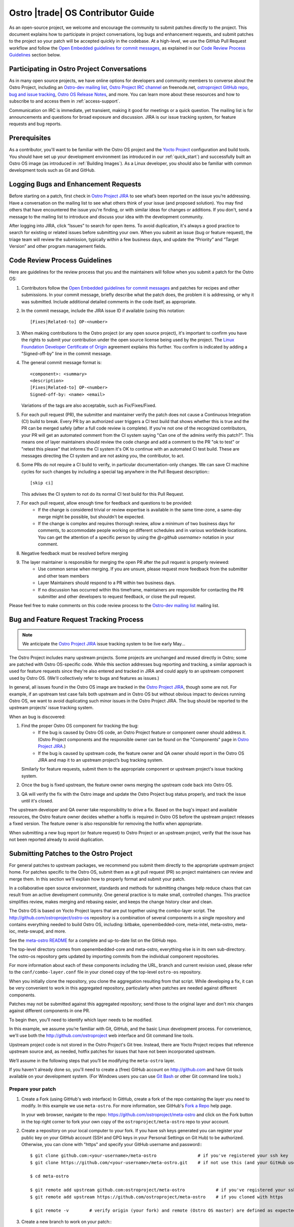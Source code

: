 .. _contributor-guide:


Ostro |trade| OS Contributor Guide
##################################

As an open-source project, we welcome and encourage the community to submit patches directly to the project. 
This document explains how to participate in project conversations, log bugs and enhancement requests, 
and submit patches to the project so your patch will be accepted quickly in the codebase. At a high-level, 
we use the GitHub Pull Request workflow and follow the `Open Embedded guidelines for commit messages`_, 
as explained in our `Code Review Process Guidelines`_ section below.

Participating in Ostro Project Conversations
============================================

As in many open source projects, we have online options for developers and community members to converse about the Ostro Project, including
an `Ostro-dev mailing list`_, `Ostro Project IRC channel`_ on freenode.net, `ostroproject GitHub repo`_, 
`bug and issue tracking`_, `Ostro OS Release Notes`_, and more.  
You can learn more about these resources and how to subscribe to and access them in :ref:`access-support`.

Communication on IRC is immediate, yet transient, making it good for meetings or a quick question. 
The mailing list is for announcements and questions for broad exposure and discussion. 
JIRA is our issue tracking system, for feature requests and bug reports.

.. _`Open Embedded guidelines for commit messages`: http://openembedded.org/wiki/Commit_Patch_Message_Guidelines
.. _`Yocto Project`: http://yoctoproject.org
.. _`Ostro OS Release Notes`: https://github.com/ostroproject/ostro-os/releases/
.. _`Ostro-dev mailing list`: mailto://ostro-dev@lists.ostroproject.org
.. _`ostroproject GitHub repo`: https://github.com/ostroproject/
.. _`Ostro Project JIRA`: https://ostroproject.org/jira
.. _`bug and issue tracking`: https://ostroproject.org/jira
.. _`Ostro Project IRC channel`: irc://#ostroproject@irc.freenode.net

Prerequisites
=============

As a contributor, you'll want to be familiar with the Ostro OS project and the `Yocto Project`_ configuration and build tools.
You should have set up your development environment (as introduced in our :ref:`quick_start`) 
and successfully built an Ostro OS image (as introduced in :ref:`Building Images`). 
As a Linux developer, you should also be familiar with common development tools such as Git and GitHub.

Logging Bugs and Enhancement Requests
=====================================

Before starting on a patch, first check in `Ostro Project JIRA`_ to see what’s been reported on the issue you’re addressing. 
Have a conversation on the mailing list to see what others think of your issue (and proposed solution). 
You may find others that have encountered the issue you're finding, or with similar ideas for changes or additions. 
If you don't, send a message to the mailing list to introduce and discuss your idea with the development community.

After logging into JIRA, click “Issues” to search for open items. To avoid duplication, it's always a good practice 
to search for existing or related issues before submitting your own. When you submit an issue (bug or feature request),
the triage team will review the submission, typically within a few business days, and update the “Priority” 
and “Target Version” and other program management fields. 


Code Review Process Guidelines
==============================

.. _`Linux Foundation Developer Certificate of Origin`: http://developercertificate.org

Here are guidelines for the review process that you and the maintainers will follow when you submit a patch for the Ostro OS:

#. Contributors follow the `Open Embedded guidelines for commit messages`_ and patches for recipes and other submissions.
   In your commit message, briefly describe what the patch does, the problem it is addressing, or why it was submitted. 
   Include additional detailed comments in the code itself, as appropriate.  
#. In the commit message, include the JIRA issue ID if available (using this notation::

    [Fixes|Related-to] OP-<number>

#. When making contributions to the Ostro project (or any open source project), it's important to confirm you have
   the rights to submit your contribution under the open source license being used by the project. The
   `Linux Foundation Developer Certificate of Origin`_ agreement explains this further.  You confirm is indicated by
   adding a "Signed-off-by" line in the commit message.

#. The general commit message format is::

     <component>: <summary>
     <description>
     [Fixes|Related-to] OP-<number>
     Signed-off-by: <name> <email>

   Variations of the tags are also acceptable, such as Fix/Fixes/Fixed.

#. For each pull request (PR), the submitter and maintainer verify the patch does not cause a Continuous Integration (CI) build to break.
   Every PR by an authorized user triggers a CI test build that shows whether this is true and the PR can be merged safely (after
   a full code review is complete).  If you're not one of the recognized contributors, your PR will get an automated comment from the 
   CI system saying "Can one of the admins verify this patch?". This means one of layer maintainers should review the code change 
   and add a comment to the PR "ok to test" or "retest this please" that informs the CI system it's OK to continue with an 
   automated CI test build.  These are messages directing the CI system and are not asking you, the contributor, to act.

#. Some PRs do not require a CI build to verify, in particular documentation-only changes. We can save CI machine cycles for such
   changes by including a special tag anywhere in the Pull Request description:::

     [skip ci]

   This advises the CI system to not do its normal CI test build for this Pull Request.  

#. For each pull request, allow enough time for feedback and questions to be provided:
     * If the change is considered trivial or review expertise is available in the same time-zone, a same-day merge might be possible,
       but shouldn't be expected.
     * If the change is complex and requires thorough review, allow a minimum of two business days for comments, to accommodate people 
       working on different schedules and in various worldwide locations. You can get the attention of a specific person
       by using the `@<github username>` notation in your comment.

#. Negative feedback must be resolved before merging
#. The layer maintainer is responsible for merging the open PR after the pull request is properly reviewed:
     * Use common sense when merging. If you are unsure, please request more feedback from the submitter and other team members
     * Layer Maintainers should respond to a PR within two business days. 
     * If no discussion has occurred within this timeframe, maintainers are responsible for contacting the PR
       submitter and other developers to request feedback, or close the pull request.

Please feel free to make comments on this code review process to the `Ostro-dev mailing list`_ mailing list.

Bug and Feature Request Tracking Process
========================================

.. note::
   We anticipate the `Ostro Project JIRA`_ issue tracking system to be live early May...

The Ostro Project includes many upstream projects. Some projects are unchanged and reused directly in Ostro; 
some are patched with Ostro OS-specific code.  While this section addresses bug reporting and tracking, a similar
approach is used for feature requests since they're also entered and tracked in JIRA and could apply to an 
upstream component used by Ostro OS. (We'll collectively refer to bugs and features as issues.)

In general, all issues found in the Ostro OS image are tracked in the `Ostro Project JIRA`_, though some are not. For example, 
if an upstream test case fails both upstream and in Ostro OS but without obvious impact to devices running Ostro OS, 
we want to avoid duplicating such minor issues in the Ostro Project JIRA. The bug should be reported
to the upstream projects' issue tracking system.

When an bug is discovered:

#. Find the proper Ostro OS component for tracking the bug:
     * If the bug is caused by Ostro OS code, an Ostro Project feature or component owner should address it. (Ostro Project
       components and the responsible owner can be found on the "Components" page in `Ostro Project JIRA`_.)
     * If the bug is caused by upstream code, the feature owner and QA owner should report in the Ostro OS JIRA and 
       map it to an upstream project’s bug tracking system. 

   Similarly for feature requests, submit them to the appropriate component or upstream project's issue tracking system.

#. Once the bug is fixed upstream, the feature owner owns merging the upstream code back into Ostro OS. 
#. QA will verify the fix with the Ostro image and update the Ostro Project bug status properly, and track the issue until it's closed.

The upstream developer and QA owner take responsibility to drive a fix. Based on the bug's impact and available resources, 
the Ostro feature owner decides whether a hotfix is required in Ostro OS before the upstream project releases a fixed version. The
feature owner is also responsible for removing the hotfix when appropriate.

When submitting a new bug report (or feature request) to Ostro Project or an upstream project, verify 
that the issue has not been reported already to avoid duplication. 


Submitting Patches to the Ostro Project
=======================================

For general patches to upstream packages, we recommend you submit them directly to the
appropriate upstream project home. For patches specific to the Ostro OS, submit them as a 
git pull request (PR) so project maintainers can review and merge them. In this section we'll 
explain how to properly format and submit your patch.

In a collaborative open source environment, standards and methods for submitting changes 
help reduce chaos that can result from an active development community. One general practice 
is to make small, controlled changes. This practice simplifies review, makes merging and 
rebasing easier, and keeps the change history clear and clean.

The Ostro OS is based on Yocto Project layers that are put together using the combo-layer script.
The http://github.com/ostroproject/ostro-os repository is a combination of several components in a 
single repository and contains everything needed to build Ostro OS, including: bitbake, openembedded-core,
meta-intel, meta-ostro, meta-ioc, meta-swupd, and more.

.. _`meta-ostro README`: https://github.com/ostroproject/meta-ostro/blob/master/README.rst

See the `meta-ostro README`_ for a complete and up-to-date list on the GitHub repo.

The top-level directory comes from openembedded-core and meta-ostro, everything else is in its own
sub-directory. The ostro-os repository gets updated by importing commits from the individual 
component repositories. 

For more information about each of these components including the URL,
branch and current revision used, please refer to the ``conf/combo-layer.conf``
file in your cloned copy of the top-level ``ostro-os`` repository.

When you initially clone the repository, you clone the aggregation resulting from that script. 
While developing a fix, it can be very convenient to work in this aggregated repository, particularly
when patches are needed against different components. 

Patches may not be submitted against this aggregated repository; send those to the original layer and
don't mix changes against different components in one PR.

To begin then, you’ll need to identify which layer needs to be modified.

In this example, we assume you’re familiar with Git, GitHub, and the basic Linux development process. For convenience,
we'll use both the http://github.com/ostroproject web interface and Git command line tools.

Upstream project code is not stored in the Ostro Project's Git tree. Instead, 
there are Yocto Project recipes that reference upstream source and, as needed, hotfix patches for 
issues that have not been incorporated upstream. 

We’ll assume in the following steps that you’ll be modifying the ``meta-ostro`` layer.

If you haven't already done so, you'll need to create a (free) GitHub account on http://github.com and have
Git tools available on your development system.  (For Windows users you can use `Git Bash`_ or other Git command line tools.)

.. _`Git Bash`: https://git-for-windows.github.io/

Prepare your patch
------------------

.. _`Fork a Repo`: https://help.github.com/articles/fork-a-repo/
.. _`Yocto Project Managing Layers`: http://www.yoctoproject.org/docs/current/dev-manual/dev-manual.html#managing-layers

#. Create a Fork (using GitHub's web interface)
   In GitHub, create a fork of the repo containing the layer you need to modify. In this example we use ``meta-ostro``. 
   For more information, see GitHub's `Fork a Repo`_ help page.

   In your web browser, navigate to the repo: https://github.com/ostroproject/meta-ostro and click on the Fork button
   in the top right corner to fork your own copy of the ``ostroproject/meta-ostro`` repo to your account.

#. Create a repository on your local computer to your fork.  If you have ssh keys generated you can register your 
   public key on your GitHub account (SSH and GPG keys in your Personal Settings on Git Hub) to be authorized.  
   Otherwise, you can clone with "https" and specify your GitHub username and password:::
 
      $ git clone github.com:<your-username>/meta-ostro                # if you've registered your ssh key
      $ git clone https://github.com/<your-username>/meta-ostro.git    # if not use this (and your GitHub username/password)

      $ cd meta-ostro

      $ git remote add upstream github.com:ostroproject/meta-ostro            # if you've registered your ssh key
      $ git remote add upstream https://github.com/ostroproject/meta-ostro    # if you cloned with https

      $ git remote -v        # verify origin (your fork) and remote (Ostro OS master) are defined as expected

#. Create a new branch to work on your patch:::

      $ git fetch upstream
      $ git checkout -b my-patched-branch upstream/master

#. Make and test your changes
   After making your edits or adding files, this typically involves building a new image that contains your changes. 

   To replace the current layer with the one you are working on, modify your <builddir>/conf/bblayers.conf file as appropriate
   or use the Yocto Project tools ``bitbake-layers`` command instead of manually editing the ``bblayers.conf`` file (from
   within your local cloned copy of ``ostro-os``::

      $ bitbake-layers show-layers          # add-layer, remove-layer are other options...

   See the `Yocto Project Managing Layers`_ documentation for more usage details.

   When ready, run bitbake to start the build:::

      $ bitbake -k ostro-image-noswupd        # for example, other target images are available too

#. Commit your changes and rebase onto master
   After you’ve tested and verified your change does what was intended, you can commit your change locally. 
   Make sure that you follow the `Code Review Process Guidelines`_ described earlier in this document:::

      $ git commit -a -s                    # follow guidelines for the commit message
      $ git push origin my-patch-branch     # push your local branch up to your forked GitHub repo

   Depending on how long you have worked on your patch, it may be that the master branch has evolved since you branched 
   it off. If that is the case, you should rebase your working branch onto master before sending the Pull Request (PR):::


      $ git rebase upstream/master

#. Create a Pull Request (PR)
   Once your change is in your forked version (up on GitHub), use your web browser to submit your PR:

     * Navigate to your branch: https://github.com/<username>/meta-ostro/tree/my-patched-branch (the branch name you
       created earlier).
     * Click on "Compare & pull request" button From there you can see your changes and create a Pull Request (PR) to the 
       master branch for that component.


7. Respond to Pull Request (PR) Comments
   You may be asked to update or re-work your patch as part of the review process. 
   The easiest way to keep the discussion going in the same Pull Request is to force-push a revised commit to your 
   forked repository. GitHub will automatically update the Pull Request with the latest changes.  Using amended
   commits is preferred over a PR with multiple commits and helps make reviewing the cumulative changes much easier:::


      $ git commit --amend
      $ git push -f origin my-patched-branch      # force the push back to your forked copy on GitHub

   Be sure to add a comment to your amended commit message saying what was changed and that this update was forced-pushed, 
   otherwise reviewers will not get notification about the change.  
   Once the reviewers and maintainers accept your changes, they will be merged and incorporated in the Ostro OS 
   next time the maintainers run the combo-layer script. 

Once your changes have been merged, you can clean your local branches and go back to using the layer that is part of 
the Ostro project and revert the changes you (preferred) made in <builddir>/conf/bblayers.conf using the Yocto Project tools 
``bitbake-layers`` command (preferred) or manually editing the ``bblayers.conf`` file.
)


